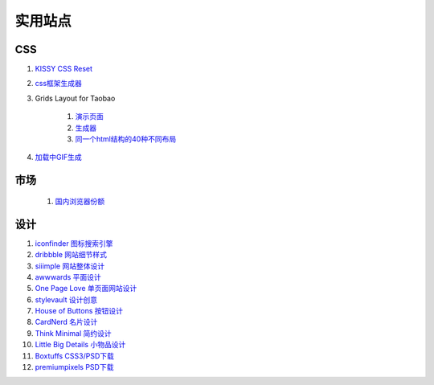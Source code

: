 实用站点
--------------------------------------------------------------

CSS
~~~~~~~~~~~~~~~~~~~~~~~~~~~~~~~~~~~~~

#. `KISSY CSS Reset <https://raw.github.com/kissyteam/kissy/master/src/css/src/reset.css>`_

#. `css框架生成器 <http://www.gridsystemgenerator.com/>`_

#. Grids Layout for Taobao 
    
    #. `演示页面 <http://kissy.googlecode.com/svn/trunk/src/cssgrids/grids-taobao.html>`_ 
    #. `生成器 <http://kissy.googlecode.com/svn/trunk/src/cssgrids/css-generator.html>`_
    #. `同一个html结构的40种不同布局 <http://blog.html.it/layoutgala/>`_ 


#. `加载中GIF生成 <http://preloaders.net/>`_

市场
~~~~~~~~~~~~~~~~~~~~~~~~~~~~~~~~~~~~~~
    #. `国内浏览器份额 <http://tongji.baidu.com/data/browser>`_


设计
~~~~~~~~~~~~~~~~~~~~~~~~~~~~~~~~~~~~~~
.. _iconfinder:

#. `iconfinder 图标搜索引擎 <http://www.iconfinder.com/>`_

#. `dribbble 网站细节样式 <http://dribbble.com>`_

#. `siiimple 网站整体设计 <http://siiimple.com/>`_

#. `awwwards 平面设计 <http://www.awwwards.com/>`_

#. `One Page Love 单页面网站设计 <http://onepagelove.com/>`_

#. `stylevault 设计创意 <http://www.stylevault.net/>`_

#. `House of Buttons 按钮设计 <http://houseofbuttons.tumblr.com/>`_

#. `CardNerd  名片设计 <http://www.cardnerd.com/>`_

#. `Think Minimal 简约设计 <http://thinkminimal.net/>`_

#. `Little Big Details 小物品设计 <http://littlebigdetails.com/>`_

#. `Boxtuffs CSS3/PSD下载 <http://boxtuffs.com/>`_

#. `premiumpixels PSD下载 <http://www.premiumpixels.com/>`_



